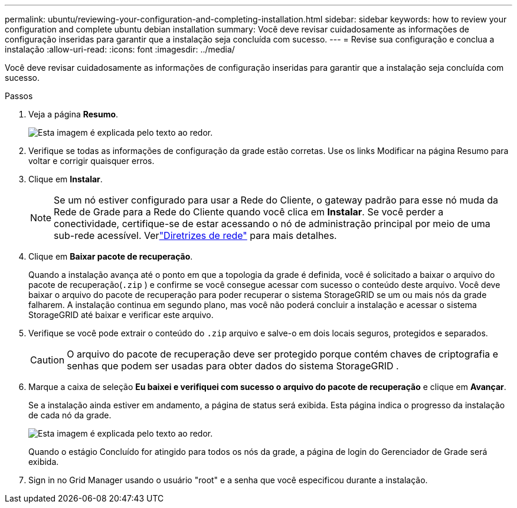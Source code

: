 ---
permalink: ubuntu/reviewing-your-configuration-and-completing-installation.html 
sidebar: sidebar 
keywords: how to review your configuration and complete ubuntu debian installation 
summary: Você deve revisar cuidadosamente as informações de configuração inseridas para garantir que a instalação seja concluída com sucesso. 
---
= Revise sua configuração e conclua a instalação
:allow-uri-read: 
:icons: font
:imagesdir: ../media/


[role="lead"]
Você deve revisar cuidadosamente as informações de configuração inseridas para garantir que a instalação seja concluída com sucesso.

.Passos
. Veja a página *Resumo*.
+
image::../media/11_gmi_installer_summary_page.gif[Esta imagem é explicada pelo texto ao redor.]

. Verifique se todas as informações de configuração da grade estão corretas.  Use os links Modificar na página Resumo para voltar e corrigir quaisquer erros.
. Clique em *Instalar*.
+

NOTE: Se um nó estiver configurado para usar a Rede do Cliente, o gateway padrão para esse nó muda da Rede de Grade para a Rede do Cliente quando você clica em *Instalar*.  Se você perder a conectividade, certifique-se de estar acessando o nó de administração principal por meio de uma sub-rede acessível. Verlink:../network/index.html["Diretrizes de rede"] para mais detalhes.

. Clique em *Baixar pacote de recuperação*.
+
Quando a instalação avança até o ponto em que a topologia da grade é definida, você é solicitado a baixar o arquivo do pacote de recuperação(`.zip` ) e confirme se você consegue acessar com sucesso o conteúdo deste arquivo.  Você deve baixar o arquivo do pacote de recuperação para poder recuperar o sistema StorageGRID se um ou mais nós da grade falharem.  A instalação continua em segundo plano, mas você não poderá concluir a instalação e acessar o sistema StorageGRID até baixar e verificar este arquivo.

. Verifique se você pode extrair o conteúdo do `.zip` arquivo e salve-o em dois locais seguros, protegidos e separados.
+

CAUTION: O arquivo do pacote de recuperação deve ser protegido porque contém chaves de criptografia e senhas que podem ser usadas para obter dados do sistema StorageGRID .

. Marque a caixa de seleção *Eu baixei e verifiquei com sucesso o arquivo do pacote de recuperação* e clique em *Avançar*.
+
Se a instalação ainda estiver em andamento, a página de status será exibida.  Esta página indica o progresso da instalação de cada nó da grade.

+
image::../media/12_gmi_installer_status_page.gif[Esta imagem é explicada pelo texto ao redor.]

+
Quando o estágio Concluído for atingido para todos os nós da grade, a página de login do Gerenciador de Grade será exibida.

. Sign in no Grid Manager usando o usuário "root" e a senha que você especificou durante a instalação.

